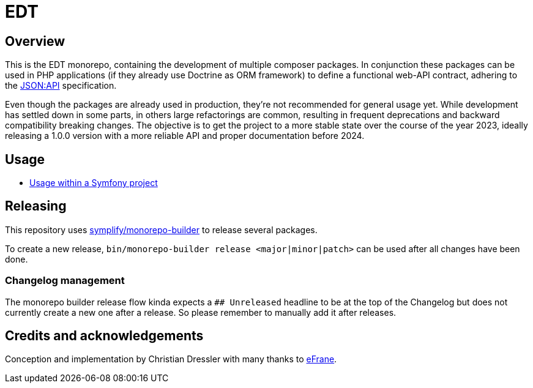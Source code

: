 = EDT

== Overview

This is the EDT monorepo, containing the development of multiple composer packages.
In conjunction these packages can be used in PHP applications (if they already use Doctrine as ORM framework) to define a functional web-API contract, adhering to the https://jsonapi.org/format/1.0/[JSON:API] specification.

Even though the packages are already used in production, they're not recommended for general usage yet. While development has settled down in some parts, in others large refactorings are common, resulting in frequent deprecations and backward compatibility breaking changes.
The objective is to get the project to a more stable state over the course of the year 2023, ideally releasing a 1.0.0 version with a more reliable API and proper documentation before 2024.

== Usage

* link:./docs/usage-within-a-symfony-project.adoc[Usage within a Symfony project]

== Releasing

This repository uses https://github.com/symplify/monorepo-builder[symplify/monorepo-builder] to
release several packages.

To create a new release, `bin/monorepo-builder release &lt;major|minor|patch&gt;` can be used after all changes have been done.

=== Changelog management

The monorepo builder release flow kinda expects a `## Unreleased` headline to be at the top of the Changelog
but does not currently create a new one after a release. So please remember to manually add it after releases.

== Credits and acknowledgements

Conception and implementation by Christian Dressler with many thanks to https://github.com/eFrane[eFrane].
